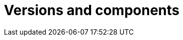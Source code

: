 :description: This section describes the versions and components of Ops Manager.

= Versions and components
